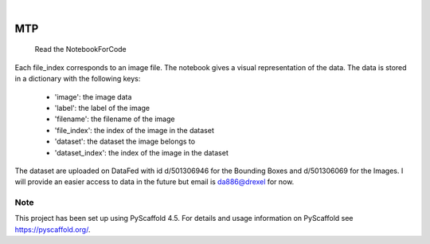 

.. image:: https://img.shields.io/badge/-PyScaffold-005CA0?logo=pyscaffold
    :alt: Project generated with PyScaffold
    :target: https://pyscaffold.org/

|

===
MTP
===


    Read the NotebookForCode


Each file_index corresponds to an image file. The notebook gives a visual representation of the data. The data is stored in a dictionary with the following keys:

    - 'image': the image data
    - 'label': the label of the image
    - 'filename': the filename of the image
    - 'file_index': the index of the image in the dataset
    - 'dataset': the dataset the image belongs to
    - 'dataset_index': the index of the image in the dataset
The dataset are uploaded on DataFed with id 	d/501306946 for the Bounding Boxes and d/501306069 for the Images.
I will provide an easier  access to data in the future but email is da886@drexel for now.



.. _pyscaffold-notes:

Note
====

This project has been set up using PyScaffold 4.5. For details and usage
information on PyScaffold see https://pyscaffold.org/.
